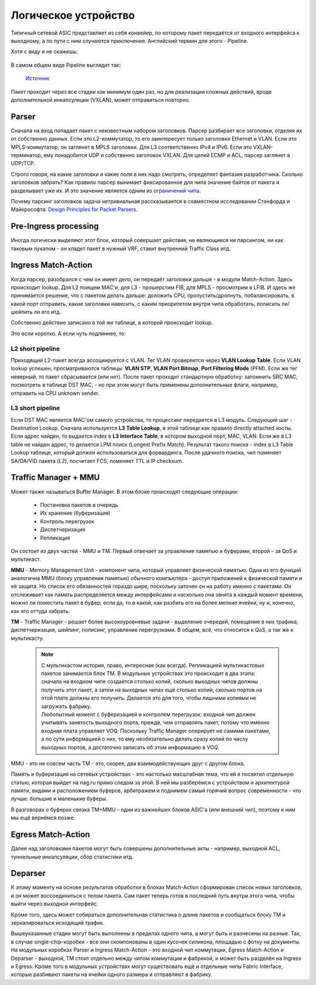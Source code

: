 Логическое устройство
=====================

Типичный сетевой ASIC представляет из себя конвейер, по которому пакет передаётся от входного интерфейса к выходному, а по пути с ним случаются приключения. Английский термин для этого - Pipeline.

Хотя с виду и не скажешь:

    .. figure:: https://fs.linkmeup.ru/images/articles/buffers/broadcom_chipset.png           
           :align: center


В самом общем виде Pipeline выглядит так:

    .. figure:: https://fs.linkmeup.ru/images/articles/buffers/pipeline.png           
           :align: center

           ..

           `Источник <https://platformlab.stanford.edu/Seminar%20Talks/programming_line_rate_switches.pdf>`_

Пакет проходит через все стадии как минимум один раз, но для реализации сложных действий, вроде дополнительной инкапсуляции (VXLAN), может отправиться повторно.

Parser
------

Сначала на вход попадает пакет с неизвестным набором заголовков.
Парсер разбирает все заголовки, отделяя их от собственно данных. 
Если это L2-коммутатор, то его заинтересует только заголовки Ethernet и VLAN.
Если это MPLS-коммутатор, он заглянет в MPLS заголовки.
Для L3 соответственно IPv4 и IPv6.
Если это VXLAN-терминатор, ему понадобится UDP и собственно заголовок VXLAN.
Для целей ECMP и ACL, парсер заглянет в UDP/TCP.

Строго говоря, на какие заголовки и какие поля в них надо смотреть, определяет фантазия разработчика.
Сколько заголовков забрать? Как правило парсер вынимает фиксированное для чипа значение байтов от пакета и разделывает уже их. И это значение является одним из `ограничений чипа <https://fs.linkmeup.ru/images/articles/buffers/crazyencap.jpg>`_.

Почему парсинг заголовков задача нетривиальная рассказывается в совместном исследовании Стэнфорда и Майкрософта: `Design Principles for Packet Parsers <http://klamath.stanford.edu/~nickm/papers/ancs48-gibb.pdf>`_.

Pre-Ingress processing
----------------------

Иногда логически выделяют этот блок, который совершает действия, не являющиеся ни парсингом, ни как таковым лукапом - он кладет пакет в нужный VRF, ставит внутренний Traffic Class итд.

Ingress Match-Action
--------------------

Когда парсер, разобрался с чем он имеет дело, он передаёт заголовки дальше - в модули Match-Action.
Здесь происходит lookup. Для L2 поищем MAC'и, для L3 - прошерстим FIB, для MPLS - просмотрим в LFIB.
И здесь же принимается решение, что с пакетом делать дальше: доложить CPU, пропустить/дропнуть, побалансировать, в какой порт отправить, какие заголовки навесить, с каким приоритетом внутри чипа обработать, полисить ли/шейпить ли его итд.

Собственно действие записано в той же таблице, в которой происходит lookup.

Это если коротко. 
А если чуть подлиннее, то:

L2 short pipeline
~~~~~~~~~~~~~~~~~

Приходящий L2-пакет всегда ассоциируется с VLAN. Тег VLAN проверяется через **VLAN Lookup Table**.
Если VLAN lookup успешен, просматриваются таблицы: **VLAN STP**, **VLAN Port Bitmap**, **Port Filtering Mode** (PFM).
Если же тег неверный, то пакет сбрасывается (или нет).
После пакет проходит стандартную обработку: запомнить SRC MAC, посмотреть в таблице DST MAC, - но при этом могут быть применены дополнительные флаги, например, отправить на CPU unknown sender.    

L3 short pipeline
~~~~~~~~~~~~~~~~~

Если DST MAC является MAC'ом самого устройства, то процессинг передается в L3 модуль.
Следующий шаг - Destination Lookup. Сначала используется **L3 Table Lookup**, в этой таблице как правило directly attached хосты. 
Если адрес найден, то выдается index в **L3 Interface Table**, в котором выходной порт, MAC, VLAN.
Если же в L3 table не найден адрес, то делается LPM поиск (Longest Prefix Match). Результат такого поиска - index в L3 Table Lookup таблице, который должен использоваться для форвардинга. После удачного поиска, чип поменяет SA/DA/VID пакета (L2), посчитает FCS, поменяет TTL и IP checksum.     


Traffic Manager + MMU
---------------------

Может также называться Buffer Manager.
В этом блоке происходят следующие операции:

    * Постановка пакетов в очередь
    * Их хранение (буферизация)
    * Контроль перегрузок
    * Диспетчеризация 
    * Репликация

Он состоит из двух частей - MMU и TM. Первый отвечает за управление памятью и буферами, второй - за QoS и мультикаст.

**MMU** - Memory Management Unit - компонент чипа, который управляет физической памятью. 
Одна из его функций аналогична MMU (блоку управления памятью) обычного компьютера - доступ приложений к физической памяти и её защита.
Но список его обязанностей гораздо шире, поскольку заточен он на работу именно с пакетами. Он отслеживает как память распределяется между интерфейсами и насколько она занята в каждый момент времени, можно ли поместить пакет в буфер, если да, то в какой, как разбить его на более мелкие ячейки, ну и, конечно, как его оттуда забрать.


**TM** - Traffic Manager - решает более высокоуровневые задачи - выделение очередей, помещение в них трафика, диспетчеризация, шейпинг, полисинг, управление перегрузками. В общем, всё, что относится к QoS, а так же к мультикасту.

  .. note:: | С мультикастом история, право, интересная (как всегда). Репликацией мультикастовых пакетов занимается блок TM. В модульных устройствах это происходит в два этапа: сначала на входном чипе создаётся столько копий, сколько выходных чипов должны получить этот пакет, а затем на выходных чипах ещё столько копий, сколько портов на этой плате должны его получить. Делается это для того, чтобы лишними копиями не загружать фабрику.
            | Любопытный момент с буферизацией и контролем перегрузок: входной чип должен учитывать занятость выходного порта, прежде, чем отправлять пакет, потому что именно входная плата управляет VOQ. Поскольку Traffic Manager оперирует не самими пакетами, а по сути информацией о них, то ему необязательно делать сразу копий по числу выходных портов, а достаточно записать об этом информацию в VOQ.

MMU - это не совсем часть TM - это, скорее, два взаимодействующих друг с другом блока.

Память и буферизация на сетевых устройствах - это настолько масштабная тема, что ей я посвятил отдельную статью, которая выйдет на nag.ru прямо следом за этой. В ней мы разберёмся с устройством и архитектурой памяти, видами и расположением буферов, арбитражем и поднимем самый горячий вопрос современности - что лучше: большие и маленькие буферы.

В разговорах о буферах связка TM+MMU - одни из важнейших блоков ASIC'а (или внешний чип), поэтому к ним мы ещё вернёмся позже.

Egress Match-Action
-------------------

Далее над заголовками пакетов могут быть совершены дополнительные акты - например, выходной ACL, туннельные инкапсуляции, сбор статистики итд.

Deparser
--------

К этому моменту на основе результатов обработки в блоках Match-Action сформирован список новых заголовков, и он может воссоединиться с телом  пакета. 
Сам пакет теперь готов в последний путь внутри этого чипа, чтобы выйти через выходной интерфейс.

Кроме того, здесь может собираться дополнительная статистика о длине пакетов и сообщаться блоку TM и зеркалироваться исходящий трафик.

Вышеуказанные стадии могут быть выполнены в пределах одного чипа, а могут быть и разнесены на разные.
Так, в случае single-chip-коробки - все они скомпонованы в один кусочек силикона, площадью с фотку на документы.
На модульных коробках Parser и Ingress Match-Action - это входной чип коммутации, Egress Match-Action и Deparser - выходной, TM стоит отдельно между чипом коммутации и фабрикой, и может быть разделён на Ingress и Egress. Кроме того в модульных устройствах могут существовать ещё и отдельные чипы Fabric Interface, которые разбивают пакеты на ячейки одного размера и отправляют в фабрику.
